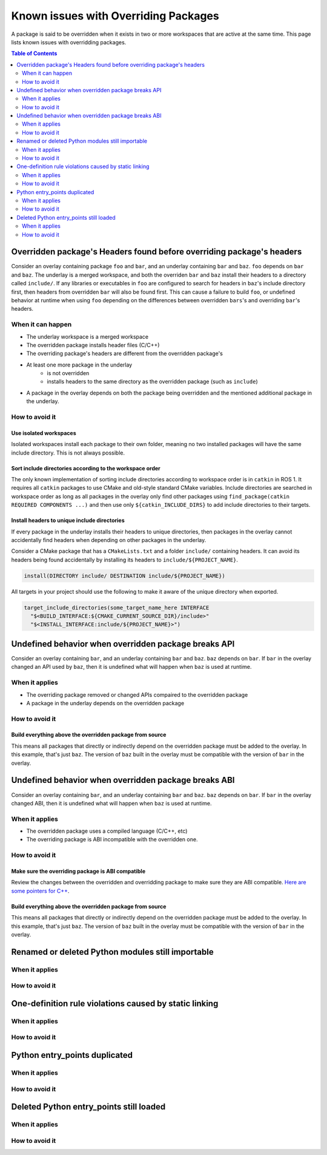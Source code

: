 Known issues with Overriding Packages
=====================================

A package is said to be overridden when it exists in two or more workspaces that are active at the same time.
This page lists known issues with overridding packages.

.. contents:: Table of Contents
    :depth: 2

Overridden package's Headers found before overriding package's headers
----------------------------------------------------------------------

Consider an overlay containing package ``foo`` and ``bar``, and an underlay containing ``bar`` and ``baz``.
``foo`` depends on ``bar`` and ``baz``.
The underlay is a merged workspace, and both the overriden ``bar`` and ``baz`` install their headers to a directory called ``include/``.
If any libraries or executables in ``foo`` are configured to search for headers in ``baz``'s include directory first, then headers from overridden ``bar`` will also be found first.
This can cause a failure to build ``foo``, or undefined behavior at runtime when using ``foo`` depending on the differences between overridden ``bars``'s and overriding ``bar``'s headers.

When it can happen
++++++++++++++++++

* The underlay workspace is a merged workspace
* The overridden package installs header files (C/C++)
* The overriding package's headers are different from the overridden package's
* At least one more package in the underlay
   * is not overridden
   * installs headers to the same directory as the overridden package (such as ``include``)
* A package in the overlay depends on both the package being overridden and the mentioned additional package in the underlay.

How to avoid it
+++++++++++++++

Use isolated workspaces
***********************

Isolated workspaces install each package to their own folder, meaning no two installed packages will have the same include directory.
This is not always possible.

Sort include directories according to the workspace order
*********************************************************

The only known implementation of sorting include directories according to workspace order is in ``catkin`` in ROS 1.
It requires all ``catkin`` packages to use CMake and old-style standard CMake variables.
Include directories are searched in workspace order as long as all packages in the overlay only find other packages using ``find_package(catkin REQUIRED COMPONENTS ...)`` and then use only ``${catkin_INCLUDE_DIRS}`` to add include directories to their targets.

Install headers to unique include directories
*********************************************

If every package in the underlay installs their headers to unique directories, then packages in the overlay cannot accidentally find headers when depending on other packages in the underlay.

Consider a CMake package that has a ``CMakeLists.txt`` and a folder ``include/`` containing headers.
It can avoid its headers being found accidentally by installing its headers to ``include/${PROJECT_NAME}``.

.. code-block:: CMake

  install(DIRECTORY include/ DESTINATION include/${PROJECT_NAME})

All targets in your project should use the following to make it aware of the unique directory when exported.

.. code-block:: CMake

    target_include_directories(some_target_name_here INTERFACE
      "$<BUILD_INTERFACE:${CMAKE_CURRENT_SOURCE_DIR}/include>"
      "$<INSTALL_INTERFACE:include/${PROJECT_NAME}>")


Undefined behavior when overridden package breaks API
-----------------------------------------------------

Consider an overlay containing ``bar``, and an underlay containing ``bar`` and ``baz``.
``baz`` depends on ``bar``.
If ``bar`` in the overlay changed an API used by ``baz``, then it is undefined what will happen when ``baz`` is used at runtime.

When it applies
+++++++++++++++

* The overriding package removed or changed APIs compaired to the overridden package
* A package in the underlay depends on the overridden package

How to avoid it
+++++++++++++++

Build everything above the overridden package from source
*********************************************************

This means all packages that directly or indirectly depend on the overridden package must be added to the overlay.
In this example, that's just ``baz``.
The version of ``baz`` built in the overlay must be compatible with the version of ``bar`` in the overlay.


Undefined behavior when overridden package breaks ABI
-----------------------------------------------------

Consider an overlay containing ``bar``, and an underlay containing ``bar`` and ``baz``.
``baz`` depends on ``bar``.
If ``bar`` in the overlay changed ABI, then it is undefined what will happen when ``baz`` is used at runtime.

When it applies
+++++++++++++++

* The overridden package uses a compiled language (C/C++, etc)
* The overriding package is ABI incompatible with the overridden one.

How to avoid it
+++++++++++++++

Make sure the overriding package is ABI compatible
**************************************************

Review the changes between the overridden and overridding package to make sure they are ABI compatible.
`Here are some pointers for C++ <https://community.kde.org/Policies/Binary_Compatibility_Issues_With_C%2B%2B>`_.

Build everything above the overridden package from source
*********************************************************

This means all packages that directly or indirectly depend on the overridden package must be added to the overlay.
In this example, that's just ``baz``.
The version of ``baz`` built in the overlay must be compatible with the version of ``bar`` in the overlay.


Renamed or deleted Python modules still importable
--------------------------------------------------

When it applies
+++++++++++++++

How to avoid it
+++++++++++++++


One-definition rule violations caused by static linking
-------------------------------------------------------

When it applies
+++++++++++++++

How to avoid it
+++++++++++++++

Python entry_points duplicated
------------------------------

When it applies
+++++++++++++++

How to avoid it
+++++++++++++++


Deleted Python entry_points still loaded
----------------------------------------

When it applies
+++++++++++++++

How to avoid it
+++++++++++++++
